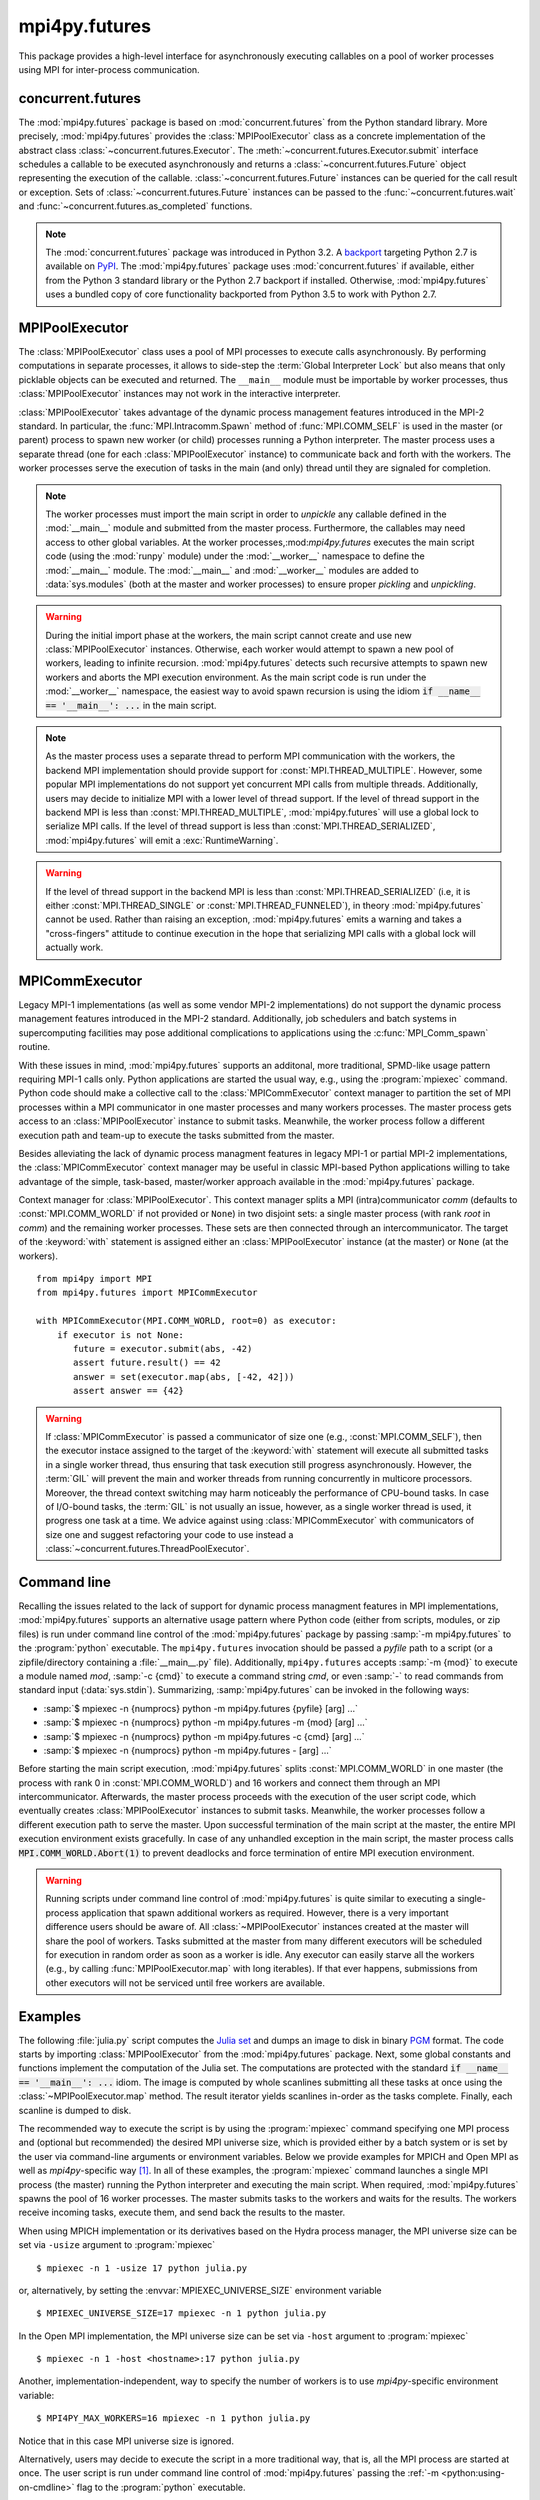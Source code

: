 mpi4py.futures
==============

.. module:: mpi4py.futures
   :synopsis: Execute computations concurrently using MPI processes.

.. versionadded:: 3.0.0

This package provides a high-level interface for asynchronously executing
callables on a pool of worker processes using MPI for inter-process
communication.


concurrent.futures
------------------

The :mod:`mpi4py.futures` package is based on :mod:`concurrent.futures` from
the Python standard library. More precisely, :mod:`mpi4py.futures` provides the
:class:`MPIPoolExecutor` class as a concrete implementation of the abstract
class :class:`~concurrent.futures.Executor`.  The
:meth:`~concurrent.futures.Executor.submit` interface schedules a callable to
be executed asynchronously and returns a :class:`~concurrent.futures.Future`
object representing the execution of the callable.
:class:`~concurrent.futures.Future` instances can be queried for the call
result or exception. Sets of :class:`~concurrent.futures.Future` instances can
be passed to the :func:`~concurrent.futures.wait` and
:func:`~concurrent.futures.as_completed` functions.

.. note::

   The :mod:`concurrent.futures` package was introduced in Python 3.2. A
   `backport <futures-repo_>`_ targeting Python 2.7 is available on `PyPI
   <futures-pypi_>`_. The :mod:`mpi4py.futures` package uses
   :mod:`concurrent.futures` if available, either from the Python 3 standard
   library or the Python 2.7 backport if installed. Otherwise,
   :mod:`mpi4py.futures` uses a bundled copy of core functionality backported
   from Python 3.5 to work with Python 2.7.

   .. _futures-repo: https://github.com/agronholm/pythonfutures
   .. _futures-pypi: https://pypi.python.org/pypi/futures

.. seealso::

   Module :mod:`concurrent.futures`
      Documentation of the :mod:`concurrent.futures` standard module.


MPIPoolExecutor
---------------

The :class:`MPIPoolExecutor` class uses a pool of MPI processes to execute
calls asynchronously. By performing computations in separate processes, it
allows to side-step the :term:`Global Interpreter Lock` but also means that
only picklable objects can be executed and returned. The ``__main__`` module
must be importable by worker processes, thus :class:`MPIPoolExecutor` instances
may not work in the interactive interpreter.

:class:`MPIPoolExecutor` takes advantage of the dynamic process management
features introduced in the MPI-2 standard. In particular, the
:func:`MPI.Intracomm.Spawn` method of :func:`MPI.COMM_SELF` is used in the
master (or parent) process to spawn new worker (or child) processes running a
Python interpreter. The master process uses a separate thread (one for each
:class:`MPIPoolExecutor` instance) to communicate back and forth with the
workers.  The worker processes serve the execution of tasks in the main (and
only) thread until they are signaled for completion.

.. note::

   The worker processes must import the main script in order to *unpickle* any
   callable defined in the :mod:`__main__` module and submitted from the master
   process. Furthermore, the callables may need access to other global
   variables. At the worker processes,:mod:`mpi4py.futures` executes the main
   script code (using the :mod:`runpy` module) under the :mod:`__worker__`
   namespace to define the :mod:`__main__` module. The :mod:`__main__` and
   :mod:`__worker__` modules are added to :data:`sys.modules` (both at the
   master and worker processes) to ensure proper *pickling* and *unpickling*.

.. warning::

   During the initial import phase at the workers, the main script cannot
   create and use new :class:`MPIPoolExecutor` instances. Otherwise, each
   worker would attempt to spawn a new pool of workers, leading to infinite
   recursion. :mod:`mpi4py.futures` detects such recursive attempts to spawn
   new workers and aborts the MPI execution environment. As the main script
   code is run under the :mod:`__worker__` namespace, the easiest way to avoid
   spawn recursion is using the idiom :code:`if __name__ == '__main__': ...` in
   the main script.

.. class:: MPIPoolExecutor(max_workers=None, \
                           initializer=None, initargs=(), **kwargs)

   An :class:`~concurrent.futures.Executor` subclass that executes calls
   asynchronously using a pool of at most *max_workers* processes.  If
   *max_workers* is ``None`` or not given, its value is determined from the
   :envvar:`MPI4PY_MAX_WORKERS` environment variable if set, or the MPI
   universe size if set, otherwise a single worker process is spawned.  If
   *max_workers* is lower than or equal to ``0``, then a :exc:`ValueError` will
   be raised.

   *initializer* is an optional callable that is called at the start of each
   worker process before executing any tasks; *initargs* is a tuple of
   arguments passed to the initializer. If *initializer* raises an exception,
   all pending tasks and any attempt to submit new tasks to the pool will raise
   a :exc:`~concurrent.futures.BrokenProcessPool` exception.

   Other parameters:

   * *python_exe*: Path to the Python interpreter executable used to spawn
     worker processes, otherwise :data:`sys.executable` is used.

   * *python_args*: :class:`list` or iterable with additional command line
     flags to pass to the Python executable. Command line flags determined from
     inspection of :data:`sys.flags`, :data:`sys.warnoptions` and
     :data:`sys._xoptions` in are passed unconditionally.

   * *mpi_info*: :class:`dict` or iterable yielding ``(key, value)`` pairs.
     These ``(key, value)`` pairs are passed (through an :class:`MPI.Info`
     object) to the :meth:`MPI.Intracomm.Spawn` call used to spawn worker
     processes. This mechanism allows telling the MPI runtime system where and
     how to start the processes. Check the documentation of the backend MPI
     implementation about the set of keys it interprets and the corresponding
     format for values.

   * *globals*: :class:`dict` or iterable yielding ``(name, value)`` pairs to
     initialize the main module namespace in worker processes.

   * *main*: If set to ``False``, do not import the ``__main__`` module in
     worker processes. Setting *main* to ``False`` prevents worker processes
     from accessing definitions in the parent ``__main__`` namespace.

   * *path*: :class:`list` or iterable with paths to append to :data:`sys.path`
     in worker processes to extend the :ref:`module search path
     <python:tut-searchpath>`.

   * *wdir*: Path to set the current working directory in worker processes
     using :func:`os.chdir()`. The initial working directory is set by the MPI
     implementation. Quality MPI implementations should honor a ``wdir`` info
     key passed through *mpi_info*, although such feature is not mandatory.

   * *env*: :class:`dict` or iterable yielding ``(name, value)`` pairs with
     environment variables to update :data:`os.environ` in worker processes.
     The initial environment is set by the MPI implementation. MPI
     implementations may allow setting the initial environment through
     *mpi_info*, however such feature is not required nor recommended by the
     MPI standard.

   .. method:: submit(func, *args, **kwargs)

      Schedule the callable, *func*, to be executed as ``func(*args,
      **kwargs)`` and returns a :class:`~concurrent.futures.Future` object
      representing the execution of the callable. ::

         executor = MPIPoolExecutor(max_workers=1)
         future = executor.submit(pow, 321, 1234)
         print(future.result())

   .. method:: map(func, *iterables, timeout=None, chunksize=1, **kwargs)

      Equivalent to :func:`map(func, *iterables) <python:map>` except *func* is
      executed asynchronously and several calls to *func* may be made
      concurrently, out-of-order, in separate processes.  The returned iterator
      raises a :exc:`~concurrent.futures.TimeoutError` if
      :meth:`~iterator.__next__` is called and the result isn't available after
      *timeout* seconds from the original call to :meth:`~MPIPoolExecutor.map`.
      *timeout* can be an int or a float.  If *timeout* is not specified or
      ``None``, there is no limit to the wait time.  If a call raises an
      exception, then that exception will be raised when its value is retrieved
      from the iterator. This method chops *iterables* into a number of chunks
      which it submits to the pool as separate tasks. The (approximate) size of
      these chunks can be specified by setting *chunksize* to a positive
      integer. For very long iterables, using a large value for *chunksize* can
      significantly improve performance compared to the default size of one. By
      default, the returned iterator yields results in-order, waiting for
      successive tasks to complete . This behavior can be changed by passing
      the keyword argument *unordered* as ``True``, then the result iterator
      will yield a result as soon as any of the tasks complete. ::

         executor = MPIPoolExecutor(max_workers=3)
         for result in executor.map(pow, [2]*32, range(32)):
             print(result)

   .. method:: starmap(func, iterable, timeout=None, chunksize=1, **kwargs)

      Equivalent to :func:`itertools.starmap(func, iterable)
      <itertools.starmap>`. Used instead of :meth:`~MPIPoolExecutor.map` when
      argument parameters are already grouped in tuples from a single iterable
      (the data has been "pre-zipped"). :func:`map(func, *iterable) <map>` is
      equivalent to :func:`starmap(func, zip(*iterable)) <starmap>`. ::

         executor = MPIPoolExecutor(max_workers=3)
         iterable = ((2, n) for n in range(32))
         for result in executor.starmap(pow, iterable):
             print(result)

   .. method:: shutdown(wait=True, cancel_futures=False)

      Signal the executor that it should free any resources that it is using
      when the currently pending futures are done executing.  Calls to
      :meth:`~MPIPoolExecutor.submit` and :meth:`~MPIPoolExecutor.map` made
      after :meth:`~MPIPoolExecutor.shutdown` will raise :exc:`RuntimeError`.

      If *wait* is ``True`` then this method will not return until all the
      pending futures are done executing and the resources associated with the
      executor have been freed.  If *wait* is ``False`` then this method will
      return immediately and the resources associated with the executor will be
      freed when all pending futures are done executing.  Regardless of the
      value of *wait*, the entire Python program will not exit until all
      pending futures are done executing.

      If *cancel_futures* is ``True``, this method will cancel all pending
      futures that the executor has not started running. Any futures that
      are completed or running won't be cancelled, regardless of the value
      of *cancel_futures*.

      You can avoid having to call this method explicitly if you use the
      :keyword:`with` statement, which will shutdown the executor instance
      (waiting as if :meth:`~MPIPoolExecutor.shutdown` were called with *wait*
      set to ``True``). ::

         import time
         with MPIPoolExecutor(max_workers=1) as executor:
             future = executor.submit(time.sleep, 2)
         assert future.done()

   .. method:: bootup(wait=True)

      Signal the executor that it should allocate eagerly any required
      resources (in particular, MPI worker processes). If *wait* is ``True``,
      then :meth:`~MPIPoolExecutor.bootup` will not return until the executor
      resources are ready to process submissions.  Resources are automatically
      allocated in the first call to :meth:`~MPIPoolExecutor.submit`, thus
      calling :meth:`~MPIPoolExecutor.bootup` explicitly is seldom needed.

.. note::

   As the master process uses a separate thread to perform MPI communication
   with the workers, the backend MPI implementation should provide support for
   :const:`MPI.THREAD_MULTIPLE`. However, some popular MPI implementations do
   not support yet concurrent MPI calls from multiple threads. Additionally,
   users may decide to initialize MPI with a lower level of thread support. If
   the level of thread support in the backend MPI is less than
   :const:`MPI.THREAD_MULTIPLE`, :mod:`mpi4py.futures` will use a global lock
   to serialize MPI calls. If the level of thread support is less than
   :const:`MPI.THREAD_SERIALIZED`, :mod:`mpi4py.futures` will emit a
   :exc:`RuntimeWarning`.

.. warning::

   If the level of thread support in the backend MPI is less than
   :const:`MPI.THREAD_SERIALIZED` (i.e, it is either :const:`MPI.THREAD_SINGLE`
   or :const:`MPI.THREAD_FUNNELED`), in theory :mod:`mpi4py.futures` cannot be
   used. Rather than raising an exception, :mod:`mpi4py.futures` emits a
   warning and takes a "cross-fingers" attitude to continue execution in the
   hope that serializing MPI calls with a global lock will actually work.


MPICommExecutor
---------------

Legacy MPI-1 implementations (as well as some vendor MPI-2 implementations) do
not support the dynamic process management features introduced in the MPI-2
standard. Additionally, job schedulers and batch systems in supercomputing
facilities may pose additional complications to applications using the
:c:func:`MPI_Comm_spawn` routine.

With these issues in mind, :mod:`mpi4py.futures` supports an additonal, more
traditional, SPMD-like usage pattern requiring MPI-1 calls only. Python
applications are started the usual way, e.g., using the :program:`mpiexec`
command. Python code should make a collective call to the
:class:`MPICommExecutor` context manager to partition the set of MPI processes
within a MPI communicator in one master processes and many workers
processes. The master process gets access to an :class:`MPIPoolExecutor`
instance to submit tasks. Meanwhile, the worker process follow a different
execution path and team-up to execute the tasks submitted from the master.

Besides alleviating the lack of dynamic process managment features in legacy
MPI-1 or partial MPI-2 implementations, the :class:`MPICommExecutor` context
manager may be useful in classic MPI-based Python applications willing to take
advantage of the simple, task-based, master/worker approach available in the
:mod:`mpi4py.futures` package.

.. class:: MPICommExecutor(comm=None, root=0)

   Context manager for :class:`MPIPoolExecutor`. This context manager splits a
   MPI (intra)communicator *comm* (defaults to :const:`MPI.COMM_WORLD` if not
   provided or ``None``) in two disjoint sets: a single master process (with
   rank *root* in *comm*) and the remaining worker processes. These sets are
   then connected through an intercommunicator.  The target of the
   :keyword:`with` statement is assigned either an :class:`MPIPoolExecutor`
   instance (at the master) or ``None`` (at the workers). ::

      from mpi4py import MPI
      from mpi4py.futures import MPICommExecutor

      with MPICommExecutor(MPI.COMM_WORLD, root=0) as executor:
          if executor is not None:
             future = executor.submit(abs, -42)
             assert future.result() == 42
             answer = set(executor.map(abs, [-42, 42]))
             assert answer == {42}

.. warning::

   If :class:`MPICommExecutor` is passed a communicator of size one (e.g.,
   :const:`MPI.COMM_SELF`), then the executor instace assigned to the target of
   the :keyword:`with` statement will execute all submitted tasks in a single
   worker thread, thus ensuring that task execution still progress
   asynchronously. However, the :term:`GIL` will prevent the main and worker
   threads from running concurrently in multicore processors. Moreover, the
   thread context switching may harm noticeably the performance of CPU-bound
   tasks. In case of I/O-bound tasks, the :term:`GIL` is not usually an issue,
   however, as a single worker thread is used, it progress one task at a
   time. We advice against using :class:`MPICommExecutor` with communicators of
   size one and suggest refactoring your code to use instead a
   :class:`~concurrent.futures.ThreadPoolExecutor`.


Command line
------------

Recalling the issues related to the lack of support for dynamic process
managment features in MPI implementations, :mod:`mpi4py.futures` supports an
alternative usage pattern where Python code (either from scripts, modules, or
zip files) is run under command line control of the :mod:`mpi4py.futures`
package by passing :samp:`-m mpi4py.futures` to the :program:`python`
executable.  The ``mpi4py.futures`` invocation should be passed a *pyfile* path
to a script (or a zipfile/directory containing a :file:`__main__.py` file).
Additionally, ``mpi4py.futures`` accepts :samp:`-m {mod}` to execute a module
named *mod*, :samp:`-c {cmd}` to execute a command string *cmd*, or even
:samp:`-` to read commands from standard input (:data:`sys.stdin`).
Summarizing, :samp:`mpi4py.futures` can be invoked in the following ways:

* :samp:`$ mpiexec -n {numprocs} python -m mpi4py.futures {pyfile} [arg] ...`
* :samp:`$ mpiexec -n {numprocs} python -m mpi4py.futures -m {mod} [arg] ...`
* :samp:`$ mpiexec -n {numprocs} python -m mpi4py.futures -c {cmd} [arg] ...`
* :samp:`$ mpiexec -n {numprocs} python -m mpi4py.futures - [arg] ...`

Before starting the main script execution, :mod:`mpi4py.futures` splits
:const:`MPI.COMM_WORLD` in one master (the process with rank 0 in
:const:`MPI.COMM_WORLD`) and 16 workers and connect them through an MPI
intercommunicator. Afterwards, the master process proceeds with the execution
of the user script code, which eventually creates :class:`MPIPoolExecutor`
instances to submit tasks. Meanwhile, the worker processes follow a different
execution path to serve the master.  Upon successful termination of the main
script at the master, the entire MPI execution environment exists
gracefully. In case of any unhandled exception in the main script, the master
process calls :code:`MPI.COMM_WORLD.Abort(1)` to prevent deadlocks and force
termination of entire MPI execution environment.

.. warning::

   Running scripts under command line control of :mod:`mpi4py.futures` is quite
   similar to executing a single-process application that spawn additional
   workers as required. However, there is a very important difference users
   should be aware of. All :class:`~MPIPoolExecutor` instances created at the
   master will share the pool of workers. Tasks submitted at the master from
   many different executors will be scheduled for execution in random order as
   soon as a worker is idle. Any executor can easily starve all the workers
   (e.g., by calling :func:`MPIPoolExecutor.map` with long iterables). If that
   ever happens, submissions from other executors will not be serviced until
   free workers are available.

.. seealso::

   :ref:`python:using-on-cmdline`
      Documentation on Python command line interface.

Examples
--------

The following :file:`julia.py` script computes the `Julia set`_ and dumps an
image to disk in binary `PGM`_ format. The code starts by importing
:class:`MPIPoolExecutor` from the :mod:`mpi4py.futures` package. Next, some
global constants and functions implement the computation of the Julia set. The
computations are protected with the standard :code:`if __name__ == '__main__':
...` idiom.  The image is computed by whole scanlines submitting all these
tasks at once using the :class:`~MPIPoolExecutor.map` method. The result
iterator yields scanlines in-order as the tasks complete. Finally, each
scanline is dumped to disk.

.. _`Julia set`: https://en.wikipedia.org/wiki/Julia_set
.. _`PGM`: http://netpbm.sourceforge.net/doc/pgm.html

.. code-block:: python
   :name: julia-py
   :caption: :file:`julia.py`
   :emphasize-lines: 1,26,28,29
   :linenos:

   from mpi4py.futures import MPIPoolExecutor

   x0, x1, w = -2.0, +2.0, 640*2
   y0, y1, h = -1.5, +1.5, 480*2
   dx = (x1 - x0) / w
   dy = (y1 - y0) / h

   c = complex(0, 0.65)

   def julia(x, y):
       z = complex(x, y)
       n = 255
       while abs(z) < 3 and n > 1:
           z = z**2 + c
           n -= 1
       return n

   def julia_line(k):
       line = bytearray(w)
       y = y1 - k * dy
       for j in range(w):
           x = x0 + j * dx
           line[j] = julia(x, y)
       return line

   if __name__ == '__main__':

       with MPIPoolExecutor() as executor:
           image = executor.map(julia_line, range(h))
           with open('julia.pgm', 'wb') as f:
               f.write(b'P5 %d %d %d\n' % (w, h, 255))
               for line in image:
                   f.write(line)

The recommended way to execute the script is by using the :program:`mpiexec`
command specifying one MPI process and (optional but recommended) the desired
MPI universe size, which is provided either by a batch system or is set by the
user via command-line arguments or environment variables. Below we provide
examples for MPICH and Open MPI as well as `mpi4py`-specific way [#]_. In all
of these examples, the :program:`mpiexec` command launches a single MPI process
(the master) running the Python interpreter and executing the main script. When
required, :mod:`mpi4py.futures` spawns the pool of 16 worker processes. The
master submits tasks to the workers and waits for the results. The workers
receive incoming tasks, execute them, and send back the results to the master.

When using MPICH implementation or its derivatives based on the Hydra process
manager, the MPI universe size can be set via ``-usize`` argument to
:program:`mpiexec` ::

  $ mpiexec -n 1 -usize 17 python julia.py

or, alternatively, by setting the :envvar:`MPIEXEC_UNIVERSE_SIZE` environment
variable ::

  $ MPIEXEC_UNIVERSE_SIZE=17 mpiexec -n 1 python julia.py

In the Open MPI implementation, the MPI universe size can be set via ``-host``
argument to :program:`mpiexec` ::

  $ mpiexec -n 1 -host <hostname>:17 python julia.py

Another, implementation-independent, way to specify the number of workers is to
use `mpi4py`-specific environment variable::

  $ MPI4PY_MAX_WORKERS=16 mpiexec -n 1 python julia.py
Notice that in this case MPI universe size is ignored.

Alternatively, users may decide to execute the script in a more traditional
way, that is, all the MPI process are started at once. The user script is run
under command line control of :mod:`mpi4py.futures` passing the :ref:`-m
<python:using-on-cmdline>` flag to the :program:`python` executable. ::

  $ mpiexec -n 17 python -m mpi4py.futures julia.py

As explained previously, the 17 processes are partitioned in one master and 16
workers. The master process executes the main script while the workers execute
the tasks submitted from the master.

.. [#] When using MPI implementations different from MPICH and Open MPI, please
   check the documentation of your actual MPI implementation and/or batch
   system for the ways to specify the desired MPI universe size.


.. Local variables:
.. fill-column: 79
.. End:
